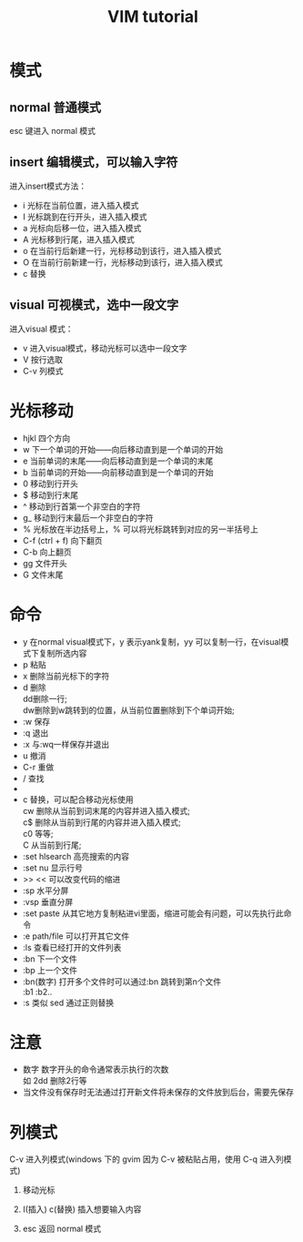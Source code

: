 #+TITLE: VIM tutorial
#+OPTIONS: ^:nil
#+OPTIONS: \n:t
#+STARTUP: indent
* 模式
** normal 普通模式
esc 键进入 normal 模式
** insert 编辑模式，可以输入字符
进入insert模式方法：
- i 光标在当前位置，进入插入模式
- I 光标跳到在行开头，进入插入模式
- a 光标向后移一位，进入插入模式
- A 光标移到行尾，进入插入模式
- o 在当前行后新建一行，光标移动到该行，进入插入模式
- O 在当前行前新建一行，光标移动到该行，进入插入模式
- c 替换
** visual 可视模式，选中一段文字
进入visual 模式：
- v 进入visual模式，移动光标可以选中一段文字
- V 按行选取
- C-v 列模式

* 光标移动
+ hjkl 四个方向
+ w 下一个单词的开始——向后移动直到是一个单词的开始
+ e 当前单词的末尾——向后移动直到是一个单词的末尾
+ b 当前单词的开始——向前移动直到是一个单词的开始
+ 0 移动到行开头
+ $ 移动到行末尾
+ ^ 移动到行首第一个非空白的字符
+ g_ 移动到行末最后一个非空白的字符
+ % 光标放在半边括号上，% 可以将光标跳转到对应的另一半括号上
+ C-f (ctrl + f) 向下翻页
+ C-b            向上翻页
+ gg  文件开头
+ G   文件末尾

* 命令
+ y 在normal visual模式下，y 表示yank复制，yy 可以复制一行，在visual模式下复制所选内容
+ p 粘贴
+ x 删除当前光标下的字符
+ d 删除
  dd删除一行;
  dw删除到w跳转到的位置，从当前位置删除到下个单词开始;
+ :w 保存
+ :q 退出
+ :x 与:wq一样保存并退出
+ u 撤消
+ C-r 重做
+ / 查找
+ * 查找光标所在的单词
+ c 替换，可以配合移动光标使用
  cw 删除从当前到词末尾的内容并进入插入模式;
  c$ 删除从当前到行尾的内容并进入插入模式;
  c0 等等;
  C 从当前到行尾;
+ :set hlsearch  高亮搜索的内容
+ :set nu  显示行号
+ >> << 可以改变代码的缩进
+ :sp 水平分屏
+ :vsp 垂直分屏
+ :set paste  从其它地方复制粘进vi里面，缩进可能会有问题，可以先执行此命令
+ :e path/file 可以打开其它文件
+ :ls 查看已经打开的文件列表
+ :bn 下一个文件
+ :bp 上一个文件
+ :bn(数字) 打开多个文件时可以通过:bn 跳转到第n个文件
  :b1 :b2..
+ :s 类似 sed 通过正则替换

* 注意
+ 数字 数字开头的命令通常表示执行的次数
  如 2dd 删除2行等
+ 当文件没有保存时无法通过打开新文件将未保存的文件放到后台，需要先保存

* 列模式
C-v 进入列模式(windows 下的 gvim 因为 C-v 被粘贴占用，使用 C-q 进入列模式)
1. 移动光标

   [[./l-i-1.png]]  [[./l-c-1.png]]

2. I(插入) c(替换) 插入想要输入内容

   [[./l-i-2.png]]  [[./l-c-2.png]]

3. esc 返回 normal 模式

   [[./l-i-3.png]]  [[./l-c-3.png]]

